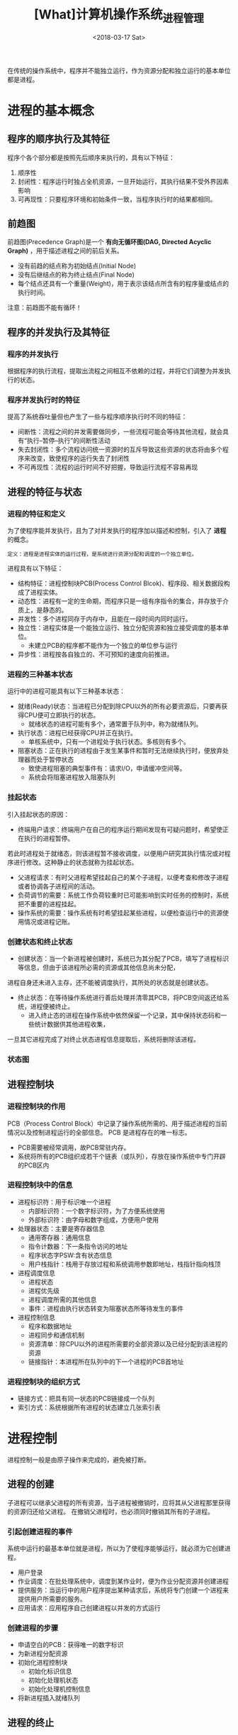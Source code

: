 #+TITLE: [What]计算机操作系统_进程管理
#+DATE: <2018-03-17 Sat> 
#+TAGS: 计算机操作系统
#+LAYOUT: post
#+CATEGORIES: book,计算机操作系统
#+NAME: <book_计算机操作系统_chapter2.org>
#+OPTIONS: ^:nil
#+OPTIONS: ^:{}

在传统的操作系统中，程序并不能独立运行，作为资源分配和独立运行的基本单位都是进程。
#+BEGIN_HTML
<!--more-->
#+END_HTML
* 进程的基本概念
** 程序的顺序执行及其特征
程序个各个部分都是按照先后顺序来执行的，具有以下特征：
1. 顺序性
2. 封闭性：程序运行时独占全机资源，一旦开始运行，其执行结果不受外界因素影响
3. 可再现性：只要程序环境和初始条件一致，当程序执行时的结果都相同。
** 前趋图
前趋图(Precedence Graph)是一个 *有向无循环图(DAG, Directed Acyclic Graph)* ，用于描述进程之间的前后关系。
- 没有前趋的结点称为初始结点(Initial Node)
- 没有后继结点的称为终止结点(Final Node)
- 每个结点还具有一个重量(Weight)，用于表示该结点所含有的程序量或结点的执行时间。

注意：前趋图不能有循环！
** 程序的并发执行及其特征
*** 程序的并发执行
根据程序的执行流程，提取出流程之间相互不依赖的过程，并将它们调整为并发执行的状态。
*** 程序并发执行时的特征
提高了系统吞吐量但也产生了一些与程序顺序执行时不同的特征：
- 间断性：流程之间的并发需要做同步，一些流程可能会等待其他流程，就会具有“执行--暂停--执行”的间断性活动
- 失去封闭性：多个流程访问统一资源时的互斥导致这些资源的状态将由多个程序来改变，致使程序的运行失去了封闭性
- 不可再现性：流程的运行时间不好把握，导致运行流程不容易再现
** 进程的特征与状态
*** 进程的特征和定义
为了使程序能并发执行，且为了对并发执行的程序加以描述和控制，引入了 *进程* 的概念。
#+begin_example
定义：进程是进程实体的运行过程，是系统进行资源分配和调度的一个独立单位。
#+end_example

进程具有以下特征：
- 结构特征：进程控制块PCB(Process Control Blcok)、程序段、相关数据段构成了进程实体。
- 动态性：进程有一定的生命期，而程序只是一组有序指令的集合，并存放于介质上，是静态的。
- 并发性：多个进程同存于内存中，且能在一段时间内同时运行。
- 独立性：进程实体是一个能独立运行、独立分配资源和独立接受调度的基本单位。
  + 未建立PCB的程序都不能作为一个独立的单位参与运行
- 异步性：进程按各自独立的、不可预知的速度向前推进。

*** 进程的三种基本状态
运行中的进程可能具有以下三种基本状态：
- 就绪(Ready)状态：当进程已分配到除CPU以外的所有必要资源后，只要再获得CPU便可立即执行的状态。
  + 就绪状态的进程可能有多个，通常置于队列中，称为就绪队列。
- 执行状态：进程已经获得CPU并正在执行。
  + 单核系统中，只有一个进程处于执行状态。多核则有多个。
- 阻塞状态：正在执行的进程由于发生某事件和暂时无法继续执行时，便放弃处理器而处于暂停状态
  + 致使进程阻塞的典型事件有：请求I/O，申请缓冲空间等。
  + 系统会将阻塞进程放入阻塞队列
*** 挂起状态
引入挂起状态的原因：
- 终端用户请求：终端用户在自己的程序运行期间发现有可疑问题时，希望使正在执行的进程暂停。
若此时进程处于就绪态，则该进程暂不接收调度，以便用户研究其执行情况或对程序进行修改。这种静止的状态就称为挂起状态。
- 父进程请求：有时父进程希望挂起自己的某个子进程，以便考查和修改子进程或者协调各子进程间的活动。
- 负荷调节的需要：系统工作负荷较重时已可能影响到实时任务的控制时，系统把不重要的进程挂起。
- 操作系统的需要：操作系统有时希望挂起某些进程，以便检查运行中的资源使用情况或进程记账。
*** 创建状态和终止状态
- 创建状态：当一个新进程被创建时，系统已为其分配了PCB，填写了进程标识等信息，但由于该进程所必需的资源或其他信息尚未分配，
进程自身还未进入主存，还不能被调度执行，其所处的状态就是创建状态。
- 终止状态：在等待操作系统进行善后处理并清零其PCB，将PCB空间返还给系统，进程便被终止。
  + 进入终止态的进程在操作系统中依然保留一个记录，其中保持状态码和一些统计数据供其他进程收集，
一旦其它进程完成了对终止状态进程信息提取后，系统将删除该进程。
*** 状态图
[[./process_status.jpg]]




** 进程控制块
*** 进程控制块的作用
PCB（Process Control Block）中记录了操作系统所需的、用于描述进程的当前情况以及控制进程运行的全部信息。
PCB 是进程存在的唯一标志。

- PCB需要被经常调用，故PCB常驻内存。
- 系统将所有的PCB组织成若干个链表（或队列），存放在操作系统中专门开辟的PCB区内
*** 进程控制块中的信息
- 进程标识符：用于标识唯一个进程
  + 内部标识符：一个数字标识符，为了方便系统使用
  + 外部标识符：由字母和数字组成，方便用户使用
- 处理器状态：主要是寄存器信息
  + 通用寄存器：通用信息
  + 指令计数器：下一条指令访问的地址
  + 程序状态字PSW:含有状态信息
  + 用户栈指针：栈用于存放过程和系统调用参数即地址，栈指针指向栈顶
- 进程调度信息
  + 进程状态
  + 进程优先级
  + 进程调度所需的其他信息
  + 事件：进程由执行状态转变为阻塞状态所等待发生的事件
- 进程控制信息
  + 程序和数据地址
  + 进程同步和通信机制
  + 资源清单：除CPU以外的进程所需要的全部资源以及已经分配到该进程的资源
  + 链接指针：本进程所在队列中的下一个进程的PCB首地址
*** 进程控制块的组织方式
- 链接方式：把具有同一状态的PCB链接成一个队列
- 索引方式：系统根据所有进程的状态建立几张索引表
* 进程控制
进程控制一般是由原子操作来完成的，避免被打断。
** 进程的创建
子进程可以继承父进程的所有资源，当子进程被撤销时，应将其从父进程那里获得的资源归还给父进程。
在撤销父进程时，也必须同时撤销其所有的子进程。
*** 引起创建进程的事件
系统中运行的最基本单位就是进程，所以为了使程序能够运行，就必须为它创建进程。
- 用户登录
- 作业调度：在批处理系统中，调度到某作业时，便为作业分配资源并创建进程
- 提供服务：当运行中的用户程序提出某种请求后，系统将专门创建一个进程来提供用户所需要的服务。
- 应用请求：应用程序自己创建进程以并发的方式运行
*** 创建进程的步骤
- 申请空白的PCB：获得唯一的数字标识
- 为新进程分配资源
- 初始化进程控制块
  + 初始化标识信息
  + 初始化处理机状态
  + 初始化处理机控制信息
- 将新进程插入就绪队列
** 进程的终止
*** 引起进程终止的事件
- 正常结束
- 异常结束
  + 越界：访问存储区越界
  + 保护：不具备访问资源的权限
  + 非法指令：执行一条不存在的指令
  + 特权指令：用户进程视图执行一条只允许OS执行的指令
  + 运行超时：进程的执行时间超过了指定的最大值
  + 等待超时：进程等待某时间的时间超过了规定的最大值
  + 运算错误：进程视图执行一个被禁止的运算，比如除0错误
  + I/O故障：I/O过程发生了错误
- 外界干预
  + 用户或操作系统干预
  + 父进程请求：父进程可以请求终止子进程
  + 父进程终止：父进程退出时，其子孙进程也会终止
*** 进程的终止过程
- 根据被终止进程的标识符，从PCB集合中索引出该进程，从中读出该进程的状态
- 若被终止进程正处于执行状态，应立即终止该进程的执行，并置调度标志为真，用于指示该进程被终止后应重新进行调度
- 若该进程还有子孙进程，应将其所有的子孙进程予以终止，以防它们成为不可控的进程
- 将被终止进程所拥有的全部资源归还给父进程或系统
- 将被终止进程的PCB从队列（或链表）中移出，等待其他程序来搜集信息

** 进程的阻塞与唤醒
*** 引起进程阻塞和唤醒的事件
- 请求系统服务
- 启动某种操作：进程等待该操作完成再继续执行
- 新数据尚未到达：等待另外一个进程产生的数据
- 无新工作可做
*** 进程阻塞的过程
- 停止执行，把PCB中的状态改为阻塞，并将PCB插入到阻塞队列。
- 转调度程序进行重新调度，将处理器分配给另一个就绪进程并切换
*** 进程唤醒过程
- 把被阻塞的进程从等待该事件的阻塞队列中移出
- 将PCB中的状态改为就绪，并将该PCB插入就绪队列中
** 进程的挂起与激活
*** 进程的挂起
- 检查被挂起进程的状态，将活动就绪态改为静止就绪，将活动阻塞态改为静止阻塞
- 把该进程的PCB复制到某指定内存区域
- 重新调度
*** 进程激活的过程
- 将外存上处于静止就绪状态的该进程换入内存
- 修改进程状态为活动就绪或活动阻塞
- 检查进程优先级以决定是否同步
* 进程同步
进程同步的主要任务：对多个相关进程在执行次序上进行协调，以使并发执行的诸进程之间能有效地共享资源和相互合作，
从而使程序的执行具有可再现性。
** 进程同步的基本概念
*** 两种形式的制约关系
- 间接相互制约关系：进程要等待占用该资源的进程释放该资源后再继续进入就绪态
- 直接相互制约关系：进程间的相互合作，主动唤醒对方（生产者和消费者）
*** 临界资源(Critical Resource)
诸进程间采取互斥的方式实现临界资源的共享。
*** 临界区（critical section）
人们把在每个进程中访问临界资源的那段代码称为临界区。

临界区的访问需要互斥：
- 在进入临界区进行检查的代码称为进入区(entry section)
- 在退出临界区进行释放的代码称为退出区(exit section)
*** 同步进制应遵循的规则
- 空闲让进：当无进程处于临界区时，应允许一个请求的进程进入临界区
- 忙则等待：当已有进程进入临界区时，应让其他请求的进程等待
- 有限等待：对要访问临界资源的进程，应保证有限时间内能进入自己的临界区，以免死等
- 让权等待：当进程不能进入临界区时，应立即释放处理器资源避免忙等。
** 信号量(semaphores)
*** 整型信号量
整型信号量定义为一个用于表示资源数目的整型量S，除初始化外，仅能通过两个标准的原子操作 wait(S) 和 signal(S) 来访问。
*** 记录型信号量
整型信号量并未遵循"让权等待"，而是使进程处于"忙等"的状态。记录型信号量机制则是一种不存在“忙等”现象的进程同步机制。

记录型信号量除了包含代表资源数目的整型变量外，还具有一个等待该信号量的进程链表。
*** AND型信号量
AND同步机制用于进程需要先获得两个或更多的共享资源后才能执行的环境。

其基本思想是：将进程在整个运行过程中需要的所有资源，一次性全部地分配给进程，待进程使用完后在一起释放。
*** 信号量集
对AND信号量进行扩充，可以一次性获得n个相同的信号量。
** 信号量的应用
*** 利用信号量实现进程互斥
在这种情况下，wait(mutex)和signal(mutex)必须成对地出现。
*** 利用信号量实现前趋关系
在一个进程中释放信号量，在另外一个进程中等待信号量，这样便能使能运行关系可控。


** 管程机制
信号量的大量使用，将导致管理这些信号逻辑不那么方便同时也可能造成死锁。

在解决这个问题的过程中，便产生了新的同步工具--管程(Monitors).
*** 管程的定义
利用共享数据结构抽象地表示系统中的共享资源，而把对该共享数据结构的实施操作定义为一组过程。
进程对共享资源的申请、释放和其他操作，都是通过这组过程对共享数据结构的操作来实现的，这组过程还可以根据
资源的情况，或接受或阻塞进程的访问，确保每次仅有一个进程使用共享资源，这样就可以以统一管理对共享资源的所有访问，实现进程互斥。
#+begin_example
也就是说，使用面向对象的思想。将各个进程要使用的资源抽象为对应的数据和方法，各个进程的申请都需要通过统一的方法来访问，
这样就达到了使用一组方法管理这些资源的目的。而不是让很多信号量散落在各地。
#+end_example

代表共享资源的数据结构，以及由对该共享数据结构实施操作的一组过程所组成的资源管理程序，共同构成了一个操作系统的资源管理模块，
称之为管程。

管程的组成部分：
- 管程的名称
- 局部于管程内部的共享数据结构说明
- 对局部于管程内部的共享数据设置初始值的语句
- 对该数据结构进行操作的一组过程

注意：局部于管程内部的数据结构仅能被局部于管程内部的过程所访问。反之，局部于管程内部的过程也仅能访问管程内的数据结构。

从语言的角度看，管程主要有一下特性：
- 模块化：管程是一个基本程序单位，可以单独编译
- 抽象数据类型
- 信息掩蔽

管程与进程不同，主要提现在以下几个方面：
- 进程定义的是私有数据结构PCB，管程定义的是公共数据结构
- 进程是顺序执行有关数据操作，管程主要是进行同步操作和初始化操作
- 进程的目的在于实现系统的并发性，管程的设置则是解决共享资源的互斥使用问题
- 进程是主动处理数据，管程是被动工作方式
- 进程之间能并发执行，而管程则不能与其调用者并发
- 进程具有动态性，可以被创建和消亡，而管程则是操作系统中的一个资源管理模块
*** 条件变量
通常一个进程被阻塞或挂起的条件有多个，使用条件变量来标明这些条件。

如果进程之间的需要条件不重叠，则可以并发使用管程。
* 经典进程的同步问题
** 生产者--消费者问题
*** 利用记录型信号量解决生产者--消费者问题
处理这种问题需要以下两种信号量：
- 记录型信号量个数代表了有效资源的个数
- 互斥型信号量为了保护资源索引的值不被意外修改

[[./product_consumer.jpg]]

*** 利用AND信号量解决生产者--消费者问题
利用AND信号量将获取和等待计数值和互斥操作合并为一个操作
*** 利用管程解决生产者--消费者问题
通过向管程发送消息的方式来处理这个问题就变得很简单了。

** 哲学家进餐问题
#+begin_example
有5个哲学家共用一张圆桌，分别坐在周围的5张椅子上，在圆桌上有5个碗和5只筷子，他们的生活方式是交替地进行思考和进餐。
平时一个哲学家进行思考，饥饿时便试图取用其左右最靠近他的筷子，只有在他拿到两只筷子时才能进餐，进餐完毕，放下筷子继续思考。
#+end_example
*** 利用记录型信号量解决
- 将一只筷子表示为一个信号量，一共有5个信号量，并且每个的初值为1.
- 每个进程都要先拿到 i 和 (i + 1) / 5 两个信号量后才能够获得资源使用权

问题：当5个进程都试图先拿 i 信号量在拿 (i + 1)/5 信号量时，那么第二个信号量将由于获取失败而导致进程死锁。

有以下几种方法解决：
1. 最多允许4为哲学家拿 i 信号量，这样能保证至少有1个进程可以获得资源
2. 预先判断 i 和 (i + 1)/5 均可用时才获取信号量
3. 奇数号进程先拿 i 再拿 (i + 1)/5 ，偶数号进程则相反
*** 利用AND信号量解决
AND信号量则一次同时获得两个信号量，就没有上述问题。

** 读者--写者问题
允许多个进程同时读一个共享对象，因为读不会使数据操作混乱。
但不允许一个写进程和其他的读或写进程同时操作一个对象，这会照成数据操作混乱。
*** 利用记录型信号量解决
[[./read_write.jpg]]

*** 利用信号量集机制解决
信号量集可以使得操作更为简便

* 进程通信
信号量作为同步工具是有效的，但是作为通信工具则有以下缺点：
1. 效率低：生产者和消费者每次只能向缓冲池写或读一个消息
2. 通信对用户不透明：用户需要考虑之间的互斥等问题
** 进程通信的类型
*** 共享内存(Shared-Memory System)
进程共享存储区的方式来通信，具有以下两种类型：
- 基于共享数据结构的通信方式
  + 公用的数据结构和进程的同步处理都是由程序员来完成的，所有仅适用于少量数据
- 基于共享存储区的通信方式
  + 共用申请的一片内存，用户直接操作内存即可，适用于大量数据。
*** 消息传递(Message passing system)
消息传递机制以消息的方式交互数据，也能传送大数据，应用广泛。
*** 管道通信
所谓“管道”，是指用于连接一个读进程和一个写进程以实现它们之间通信的一个共享文件，又名pipe文件，使用于大量数据传输。

管道机制提供以下三方面的协调能力：
1. 互斥：当一个进程执行读/写时，另一个进程必须等待
2. 同步：当写进程写入一定数量数据后便等待读进程，读进程读完后再唤醒写进程。反之同理
3. 确定对方是否存在，只有确定存在时才能进行通信。
** 消息传递通信的实现方法
*** 直接通信方式
发送进程直接把消息发送给目标进程，此时需要双方进程都提供对方标识符。
#+begin_example
Send(Receiver, message);
Receive(Sender, message);
#+end_example
*** 间接通信方式
进程之间的通信需要通过作为共享数据结构的实体通信，该实体暂存消息。

实例通常称为信箱，信箱既可以实现实时通信，又可以实现非实时通信。

信箱的操作有：
1. 信箱的创建和撤销
2. 消息的发送和接收
#+begin_example
Send(mailbox, message);
Receive(mailbox, message);
#+end_example
信箱的类型有：
1. 私用信箱：信箱拥有者有权读取消息，其他用户只能发送消息
2. 共用信箱：由系统创建，即可发送也可接收
3. 共享信箱：创建时指定共享的进程，拥有者和共享者都可以读写信箱

使用信箱通信的进程关系：
1. 一对一关系
2. 多对一关系：客户/服务端交互
3. 一对多关系：广播方式
4. 多对多关系：多个进程相互共享
** 消息传递系统实现中的若干问题
*** 通信链路(communication link)
有两种方式建立通信链路：
1. 发送进程在通信前用显示的“建立链接”命令建立链路，使用完后显示拆除，主要用于计算机网络中
2. 发送进程利用系统发送命令，系统自动建立链路，主要用于单机

通信链路分为两类链接方式：
1. 点对点链接
2. 多点链接

通信链路分为两类通信方式：
1. 单向通信
2. 双向通信

通信链接按容量分为：
1. 无容量链路：没有缓存
2. 有容量链路
*** 消息格式
- 单机环境下消息格式比较简单，但在计算机网络下消息格式就要复杂得多。
- 消息可以有定长消息格式，便于处理。和变长消息格式，便于用户操作。
*** 进程同步方式
- 发送和接收进程都阻塞：用于进程紧密同步(tight synchronization)，这种同步方式称为汇合(rendezrous)
- 发送不阻塞，接收阻塞：通常用于C/S架构，服务器发送消息后唤醒对应的接收进程
- 发送和接收进程都不阻塞：发送和接收之间具有缓冲区二者可以同时工作
** 消息缓冲队列通信机制
* 线程
** 线程的基本概念
- 由于进程是一个资源的拥有者，因而在创建、撤销和切换中，系统必须为止付出较大的时空开销。
  + 系统中所设置的进程数据不宜过多，进程切换频率也不宜过高

** 线程间的同步和通信
** 线程的实现方式
** 线程的实现


